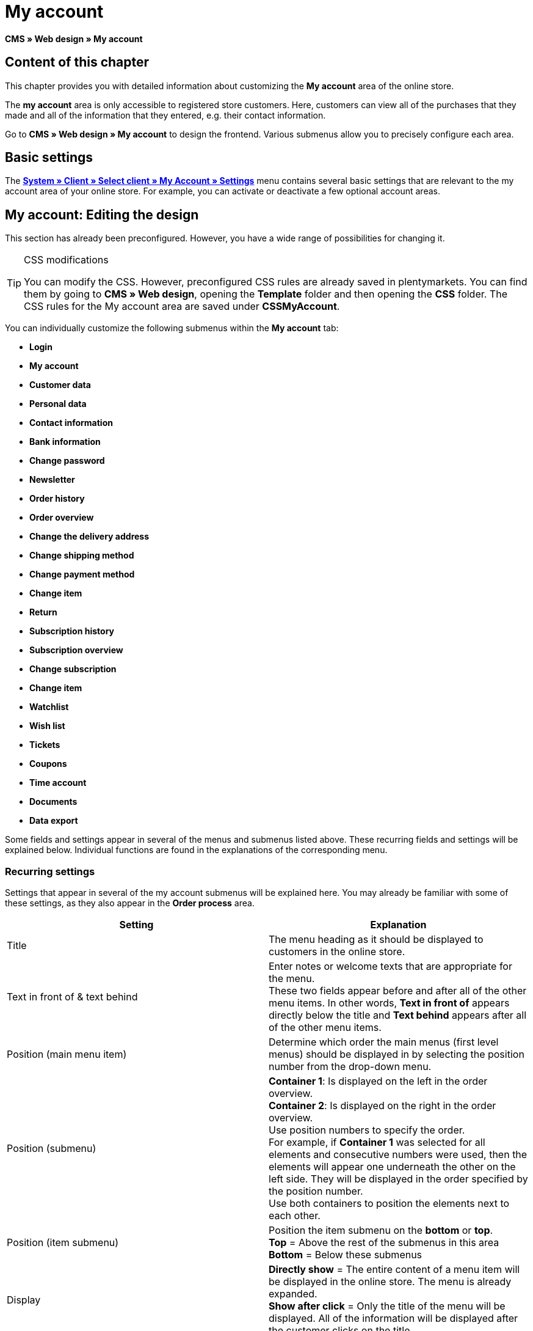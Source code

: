 = My account
:lang: en
// include::{includedir}/_header.adoc[]
:keywords: My account, Web design, CMS
:position: 90

**CMS » Web design » My account**

== Content of this chapter

This chapter provides you with detailed information about customizing the **My account** area of the online store.

The **my account** area is only accessible to registered store customers. Here, customers can view all of the purchases that they made and all of the information that they entered, e.g. their contact information.

Go to **CMS » Web design » My account** to design the frontend. Various submenus allow you to precisely configure each area.

== Basic settings

The <<omni-channel/online-store/setting-up-clients/my-account#, **System » Client » Select client » My Account » Settings**>> menu contains several basic settings that are relevant to the my account area of your online store. For example, you can activate or deactivate a few optional account areas.

== My account: Editing the design

This section has already been preconfigured. However, you have a wide range of possibilities for changing it.

[TIP]
.CSS modifications
====
You can modify the CSS. However, preconfigured CSS rules are already saved in plentymarkets. You can find them by going to **CMS » Web design**, opening the **Template** folder and then opening the **CSS** folder. The CSS rules for the My account area are saved under **CSSMyAccount**.
====

You can individually customize the following submenus within the **My account** tab:

* **Login**
* **My account**
* **Customer data**
* **Personal data**
* **Contact information**
* **Bank information**
* **Change password**

* **Newsletter**
* **Order history**
* **Order overview**
* **Change the delivery address**
* **Change shipping method**
* **Change payment method**
* **Change item**

* **Return**

* **Subscription history**
* **Subscription overview**
* **Change subscription**
* **Change item**

* **Watchlist**
* **Wish list**
* **Tickets**
* **Coupons**
* **Time account**
* **Documents**
* **Data export**

Some fields and settings appear in several of the menus and submenus listed above. These recurring fields and settings will be explained below. Individual functions are found in the explanations of the corresponding menu.

=== Recurring settings

Settings that appear in several of the my account submenus will be explained here. You may already be familiar with some of these settings, as they also appear in the **Order process** area.

[cols="a,a"]
|====
|Setting |Explanation

|Title
|The menu heading as it should be displayed to customers in the online store.

|Text in front of &amp; text behind
|Enter notes or welcome texts that are appropriate for the menu. +
These two fields appear before and after all of the other menu items. In other words, **Text in front of** appears directly below the title and **Text behind** appears after all of the other menu items.

|Position (main menu item)
|Determine which order the main menus (first level menus) should be displayed in by selecting the position number from the drop-down menu.

|Position (submenu)
|**Container 1**: Is displayed on the left in the order overview. +
**Container 2**: Is displayed on the right in the order overview. +
Use position numbers to specify the order. +
For example, if **Container 1** was selected for all elements and consecutive numbers were used, then the elements will appear one underneath the other on the left side. They will be displayed in the order specified by the position number. +
Use both containers to position the elements next to each other.

|Position (item submenu)
|Position the item submenu on the **bottom** or **top**. +
**Top** = Above the rest of the submenus in this area +
**Bottom** = Below these submenus

|Display
|**Directly show** = The entire content of a menu item will be displayed in the online store. The menu is already expanded. +
**Show after click** = Only the title of the menu will be displayed. All of the information will be displayed after the customer clicks on the title.

|Show details
|The text that you enter here is linked in the online store and directs the customers to a detailed layout.

|No item found
|The note that you enter here will be displayed to the customer, e.g. if there are no items on his or her watchlist or wish list.
|====

__Table 1: explanations of the recurring settings in the submenus__

=== Individual settings of my account submenus

The settings in the submenus were given self-explanatory names. The text that you enter into the text fields will be displayed to your customers in the online store.

[cols="a,a"]
|====
|Menu item |Explanation

|CSS My account
|In this section, you can use CSS to design the layout of customer accounts. Standard CSS formatting can be used to set up general CSS rules for customer accounts. The entire CSS code for the **My account** area can also be entered here. Alternatively, only enter the portion of the code that is valid for all areas. Then you will have to enter information that is specific to individual areas in the **CSS** field for that area.

|Login
|Customers will see the information that you enter here when they access the online store and click on the **My account** tab. **CSS** formatting is entered by default. CSS can be used to change the way that information is arranged in this menu. +
**Password strength** +
6 characters are sufficient for the store password. The security level in the store is lower than in the admin area. This also means that a simple combination of letters and numbers is sufficient for the login password. For further information, refer to the **<<basics/working-with-plentymarkets/manage-users#1, Creating a user>>** page of the manual.

|My account
|The customer lands here after entering his or her login details and clicking on **Log in**. CSS formatting is entered by default. You can save a note above this button (**Text in front of**). Below that, the customer will see different submenus relating to his or her account. These are the first level submenus of the **my account area**, e.g. the **customer data** and **order history**. CSS can be used to change the way that information is arranged.

|Customer data
|CSS formatting is entered by default. The data that is entered here comes e.g. from the information that the customer entered during previous purchases. The customer data is grouped in several submenus. Under **personal data**, the customer sees the invoice address that he or she entered. Under **contact information**, the customer sees the e-mail address that he or she used to log in. Customers can make changes to this data by clicking on **Change**. +
A new window opens up when a customer clicks on the **Change** button. This window is edited in the customer data submenus. The **Delivery address** window is edited in the corresponding order history submenu.

|Newsletter
|The title for the **<<crm/sending-newsletters#, Newsletter>>** area, the position and the way the newsletter area should be displayed.

|Order history
a| Customers can use the fields **Order ID** and **Select time period** to search for an order within their own account. The fields **Order date**, **Recipient**, **Show details**, **Status** and **Estimated shipping** will be individually displayed in the history of each order.
* **Order overview** +
The order overview is the detailed layout of a specific order with all of the data that belongs to it.
* **Delivery address** +
In this submenu, configure and name the entry fields that the customer will see. These entry fields will also be used for the customer data.
* **Shipping method** +
In this submenu, configure and name the entry fields that the customer will see regarding the **shipping method**.
* **Payment method** +
In this submenu, configure and name the entry fields that the customer will see regarding the **payment method**.
* **Item** +
In this submenu, configure and name the entry fields that the customer will see regarding the **items**.

* **Return** +
Once the customer has paid for an order, it has been shipped and is in **status 7**, then the button **send back item** will appear in the customer account. If the customer clicks on this button, then a menu will open up. This menu is configured here. The **reason for return** field is a drop-down menu. Save the reasons that are available for the customer to select by going to **<<order-processing/orders/managing-sales-orders#return, System » Orders » Order types » Return>>**.

|Subscription history
|Customers can use the fields **Order number** and **Select time period** to search for a subscription within their own account. The fields **Recipient**, **First shipment** etc. will be displayed for every subscription. By clicking on **Show details**, the customer will see all of the information about a specific subscription. +
**Subscription overview** +
The subscription overview is the detailed layout of a specific subscription. The position and title of the individual submenus can be changed here, as well as the shipping method and items of this area. The actual entry fields are configured in the submenus of the order overview.

|Watchlist
|The **<<omni-channel/online-store/setting-up-clients/my-account#, watchlist>>** function is activated by going to **System » Client » Select client » My Account » Settings**. The **watchlist** function allows those customers who have an account to save a list of items in the store that they want to remember or buy at a later point in time. An item is only removed from the watchlist if it is deleted or moved to the shopping cart. +
**Watchlist button** +
If the watchlist function is not activated, then the **watchlist button** should also be removed from the store layout. Go to **CMS » Web design » Folder: Layout** and select **ItemViewSingleItem** from the **ItemView templates**. Delete the corresponding code.

|Wish list
|The **<<omni-channel/online-store/setting-up-clients/my-account#, wish list>>** function is activated by going to **System » Client » Select client » My Account » Settings**. The wish list function allows those customers who have an account to save a list of items in the store that they may want to buy at a later point in time, ask for as gifts or remember for another reason. A wish list is usually created in order to be shown to other people. An item is only removed from the wish list if it is deleted or moved to the shopping cart. +
**Wish list button** +
If the wish list function is not activated, then the **wish list button** should also be removed from the store layout. Go to **CMS » Web design » Folder: Layout** and select **ItemViewSingleItem** from the **ItemView templates**. Delete the corresponding code.

|Tickets
|This menu item is only displayed if the **<<crm/using-the-ticket-system#, ticket system>>** was booked as an add-on. The plentymarkets module "Ticket system STARTER" can be ordered free of charge. +
In the menu, configure and name the entry fields that are visible to your customers in the **Tickets** area.

|Coupons
|The **coupon** function is activated by going to **System » Client » Select client » My Account » Settings**.

|Documents
|If documents were uploaded under **CMS » Documents** and **customers** were given the **right** to view these documents, then customers will be able to see these documents here.

|Data export
|This function is used, e.g. in order to provide a list of items to corporate customers. Go to **Data exchange » Dynamic export** and configure a new data format. Click on the data format's Filter tab and place a check mark in front of the words **Export for customer class**. This will activate the filter. Under **value**, select the customer class that the data format should be available for. If a customer belongs to the customer class that the data was made available for, then he or she will see the corresponding data in the **data export** menu of his or her customer account.
|====

__Table 2: explanations of the settings for the submenus__

[IMPORTANT]
.jQuery
====
jQuery functions are integrated in this area. For further information about working with or expanding these functions, refer to the <<omni-channel/online-store/cms#web-design-basic-information-about-syntax-jquery, **jQuery**>> page of the manual.
====
